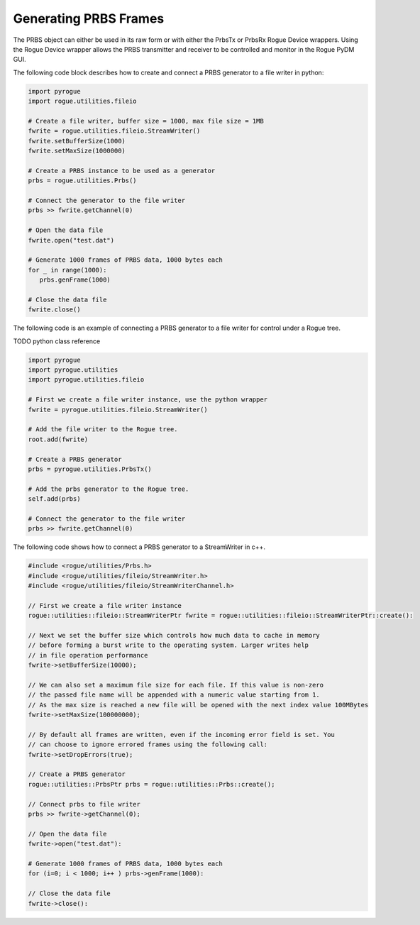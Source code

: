 .. _utilities_prbs_writing:

======================
Generating PRBS Frames
======================

The PRBS object can either be used in its raw form or with either the PrbsTx or PrbsRx
Rogue Device wrappers. Using the Rogue Device wrapper allows the PRBS transmitter and receiver to
be controlled and monitor in the Rogue PyDM GUI.

The following code block describes how to create and connect a PRBS generator to a file writer in python:

.. code-block:: python

   import pyrogue
   import rogue.utilities.fileio

   # Create a file writer, buffer size = 1000, max file size = 1MB
   fwrite = rogue.utilities.fileio.StreamWriter()
   fwrite.setBufferSize(1000)
   fwrite.setMaxSize(1000000)

   # Create a PRBS instance to be used as a generator
   prbs = rogue.utilities.Prbs()

   # Connect the generator to the file writer
   prbs >> fwrite.getChannel(0)

   # Open the data file
   fwrite.open("test.dat")

   # Generate 1000 frames of PRBS data, 1000 bytes each
   for _ in range(1000):
      prbs.genFrame(1000)

   # Close the data file
   fwrite.close()


The following code is an example of connecting a PRBS generator to a file writer for control under
a Rogue tree.

TODO python class reference

.. code-block:: python

   import pyrogue
   import pyrogue.utilities
   import pyrogue.utilities.fileio

   # First we create a file writer instance, use the python wrapper
   fwrite = pyrogue.utilities.fileio.StreamWriter()

   # Add the file writer to the Rogue tree.
   root.add(fwrite)

   # Create a PRBS generator
   prbs = pyrogue.utilities.PrbsTx()

   # Add the prbs generator to the Rogue tree.
   self.add(prbs)

   # Connect the generator to the file writer
   prbs >> fwrite.getChannel(0)


The following code shows how to connect a PRBS generator to a StreamWriter in c++.

.. code-block:: c

   #include <rogue/utilities/Prbs.h>
   #include <rogue/utilities/fileio/StreamWriter.h>
   #include <rogue/utilities/fileio/StreamWriterChannel.h>

   // First we create a file writer instance
   rogue::utilities::fileio::StreamWriterPtr fwrite = rogue::utilities::fileio::StreamWriterPtr::create():

   // Next we set the buffer size which controls how much data to cache in memory
   // before forming a burst write to the operating system. Larger writes help
   // in file operation performance
   fwrite->setBufferSize(10000);

   // We can also set a maximum file size for each file. If this value is non-zero
   // the passed file name will be appended with a numeric value starting from 1.
   // As the max size is reached a new file will be opened with the next index value 100MBytes
   fwrite->setMaxSize(100000000);

   // By default all frames are written, even if the incoming error field is set. You
   // can choose to ignore errored frames using the following call:
   fwrite->setDropErrors(true);

   // Create a PRBS generator
   rogue::utilities::PrbsPtr prbs = rogue::utilities::Prbs::create();

   // Connect prbs to file writer
   prbs >> fwrite->getChannel(0);

   // Open the data file
   fwrite->open("test.dat"):

   # Generate 1000 frames of PRBS data, 1000 bytes each
   for (i=0; i < 1000; i++ ) prbs->genFrame(1000):

   // Close the data file
   fwrite->close():

